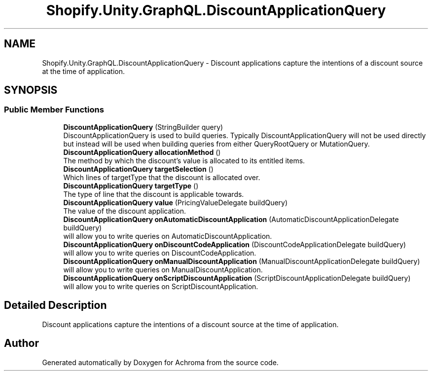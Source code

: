 .TH "Shopify.Unity.GraphQL.DiscountApplicationQuery" 3 "Achroma" \" -*- nroff -*-
.ad l
.nh
.SH NAME
Shopify.Unity.GraphQL.DiscountApplicationQuery \- Discount applications capture the intentions of a discount source at the time of application\&.  

.SH SYNOPSIS
.br
.PP
.SS "Public Member Functions"

.in +1c
.ti -1c
.RI "\fBDiscountApplicationQuery\fP (StringBuilder query)"
.br
.RI "DiscountApplicationQuery is used to build queries\&. Typically DiscountApplicationQuery will not be used directly but instead will be used when building queries from either QueryRootQuery or MutationQuery\&. "
.ti -1c
.RI "\fBDiscountApplicationQuery\fP \fBallocationMethod\fP ()"
.br
.RI "The method by which the discount's value is allocated to its entitled items\&. "
.ti -1c
.RI "\fBDiscountApplicationQuery\fP \fBtargetSelection\fP ()"
.br
.RI "Which lines of targetType that the discount is allocated over\&. "
.ti -1c
.RI "\fBDiscountApplicationQuery\fP \fBtargetType\fP ()"
.br
.RI "The type of line that the discount is applicable towards\&. "
.ti -1c
.RI "\fBDiscountApplicationQuery\fP \fBvalue\fP (PricingValueDelegate buildQuery)"
.br
.RI "The value of the discount application\&. "
.ti -1c
.RI "\fBDiscountApplicationQuery\fP \fBonAutomaticDiscountApplication\fP (AutomaticDiscountApplicationDelegate buildQuery)"
.br
.RI "will allow you to write queries on AutomaticDiscountApplication\&. "
.ti -1c
.RI "\fBDiscountApplicationQuery\fP \fBonDiscountCodeApplication\fP (DiscountCodeApplicationDelegate buildQuery)"
.br
.RI "will allow you to write queries on DiscountCodeApplication\&. "
.ti -1c
.RI "\fBDiscountApplicationQuery\fP \fBonManualDiscountApplication\fP (ManualDiscountApplicationDelegate buildQuery)"
.br
.RI "will allow you to write queries on ManualDiscountApplication\&. "
.ti -1c
.RI "\fBDiscountApplicationQuery\fP \fBonScriptDiscountApplication\fP (ScriptDiscountApplicationDelegate buildQuery)"
.br
.RI "will allow you to write queries on ScriptDiscountApplication\&. "
.in -1c
.SH "Detailed Description"
.PP 
Discount applications capture the intentions of a discount source at the time of application\&. 

.SH "Author"
.PP 
Generated automatically by Doxygen for Achroma from the source code\&.

